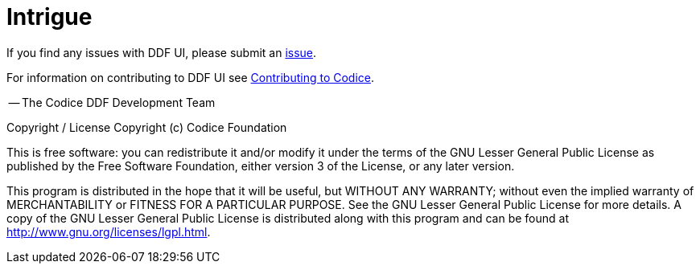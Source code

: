 = Intrigue

If you find any issues with DDF UI, please submit an https://github.com/codice/ddf/issues[issue].

For information on contributing to DDF UI see http://codice.org/contributing[Contributing to Codice].

-- The Codice DDF Development Team

Copyright / License
Copyright (c) Codice Foundation

This is free software: you can redistribute it and/or modify it under the terms of the GNU Lesser General Public License as published by the Free Software Foundation, either version 3 of the License, or any later version.

This program is distributed in the hope that it will be useful, but WITHOUT ANY WARRANTY; without even the implied warranty of MERCHANTABILITY or FITNESS FOR A PARTICULAR PURPOSE. See the GNU Lesser General Public License for more details. A copy of the GNU Lesser General Public License is distributed along with this program and can be found at http://www.gnu.org/licenses/lgpl.html.

